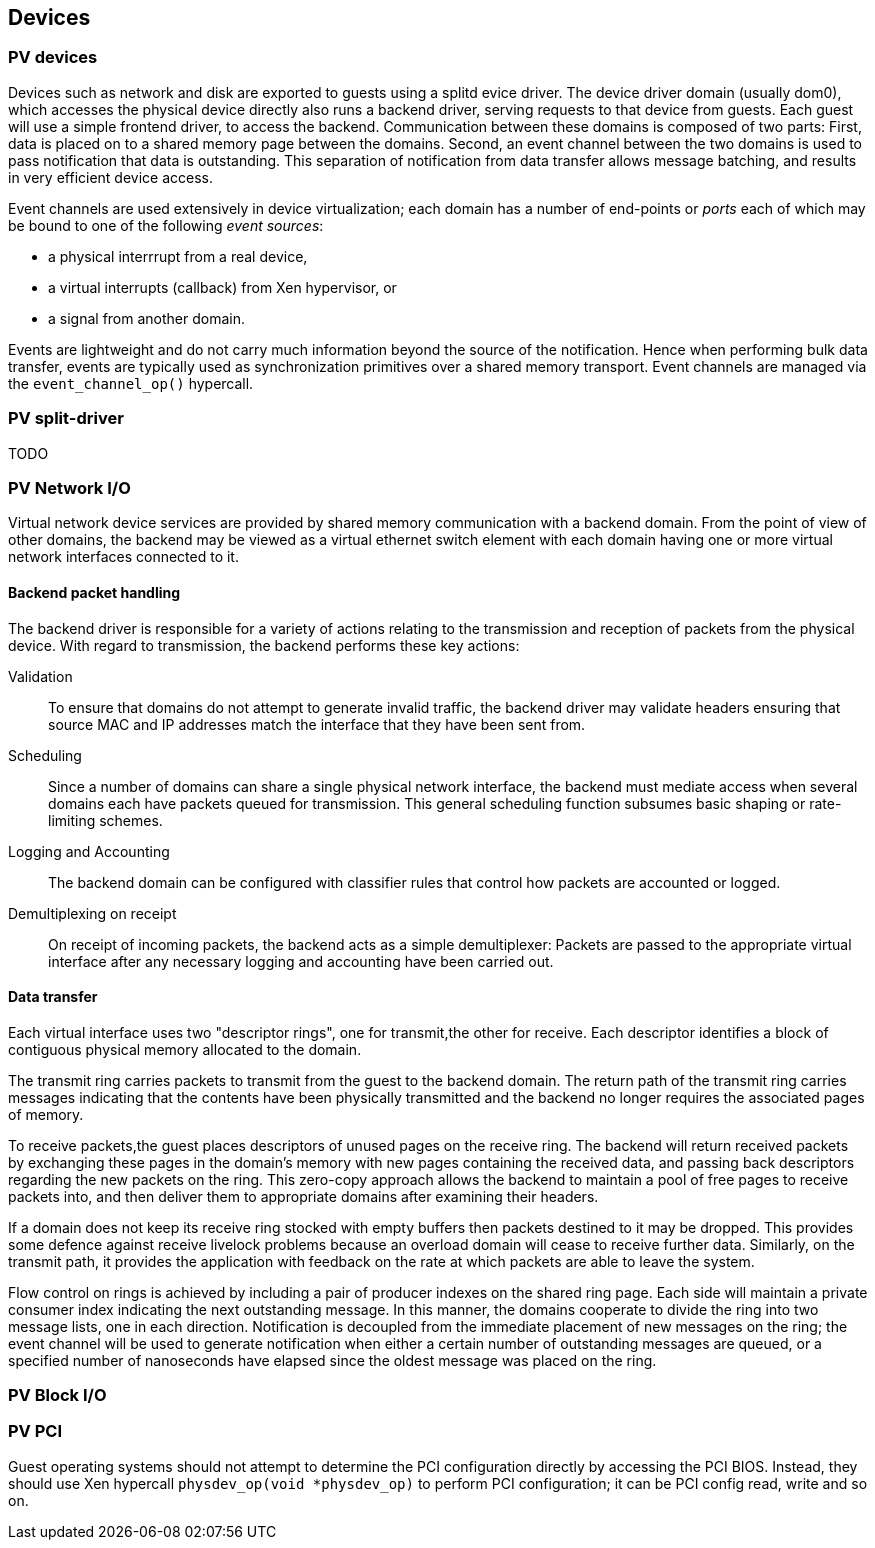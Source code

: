 == Devices

=== PV devices

Devices such as network and disk are exported to guests using a splitd evice driver.
The device driver domain (usually dom0), which accesses the physical device
directly also runs a backend driver, serving requests to that device from guests.
Each guest will use a simple frontend driver, to access the backend.
Communication between these domains is composed of two parts:
First, data is placed on to a shared memory page between the domains.
Second, an event channel between the two domains is used to pass notification
that data is outstanding. This separation of notification from data transfer
allows message batching, and results in very efficient device access.

Event channels are used extensively in device virtualization;
each domain has a number of end-points or _ports_ each of which
may be bound to one of the following _event sources_:

- a physical interrrupt from a real device,
- a virtual interrupts (callback) from Xen hypervisor, or
- a signal from another domain.

Events are lightweight and do not carry much information beyond
the source of the notification.
Hence when performing bulk data transfer, events are typically used
as synchronization primitives over a shared memory transport.
Event channels are managed via the `event_channel_op()` hypercall.

=== PV split-driver

TODO

=== PV Network I/O

Virtual network device services are provided by shared memory communication
with a backend domain. From the point of view of other domains,
the backend may be viewed as a virtual ethernet switch element 
with each domain having one or more virtual network interfaces connected to it.

==== Backend packet handling

The backend driver is responsible for a variety of actions relating to the transmission and 
reception of packets from the physical device.
With regard to transmission, the backend performs these key actions:

Validation:: To ensure that domains do not attempt to generate invalid traffic,
the backend driver may validate headers ensuring that source MAC and IP addresses
match the interface that they have been sent from.

Scheduling:: Since a number of domains can share a single physical network interface,
the backend must mediate access when several domains each have packets queued
for transmission. This general scheduling function subsumes basic shaping
or rate-limiting schemes.

Logging and Accounting:: The backend domain can be configured with classifier rules 
that control how packets are accounted or logged.

Demultiplexing on receipt:: On receipt of incoming packets, the backend acts as a
simple demultiplexer: Packets are passed to the appropriate virtual interface after any 
necessary logging and accounting have been carried out.


==== Data transfer

Each virtual interface uses two "descriptor rings", one for transmit,the other for receive.
Each descriptor identifies a block of contiguous physical memory allocated to the domain.

The transmit ring carries packets to transmit from the guest to the backend domain.
The return path of the transmit ring carries messages indicating that the contents have been 
physically transmitted and the backend no longer requires the associated pages of memory.

To receive packets,the guest places descriptors of unused pages on the receive ring.
The backend will return received packets by exchanging these pages in the domain's memory 
with new pages containing the received data, and passing back descriptors regarding
the new packets on the ring. This zero-copy approach allows the backend to maintain
a pool of free pages to receive packets into, and then deliver them to appropriate
domains after examining their headers.

If a domain does not keep its receive ring stocked with empty buffers then packets
destined to it may be dropped. This provides some defence against receive
livelock problems because an overload domain will cease to receive
further data. Similarly, on the transmit path, it provides the application with
feedback on the rate at which packets are able to leave the system.

Flow control on rings is achieved by including a pair of producer indexes
on the shared ring page. Each side will maintain a private consumer index
indicating the next outstanding message. In this manner, the domains cooperate
to divide the ring into two message lists, one in each direction.
Notification is decoupled from the immediate placement of new messages on the ring;
the event channel will be used to generate notification when either a certain number
of outstanding messages are queued, or a specified number of nanoseconds have
elapsed since the oldest message was placed on the ring.

=== PV Block I/O


=== PV PCI

Guest operating systems should not attempt to determine the PCI
configuration directly by accessing the PCI BIOS.
Instead, they should use Xen hypercall `physdev_op(void *physdev_op)`
to perform PCI configuration; it can be PCI config read, write and so on.